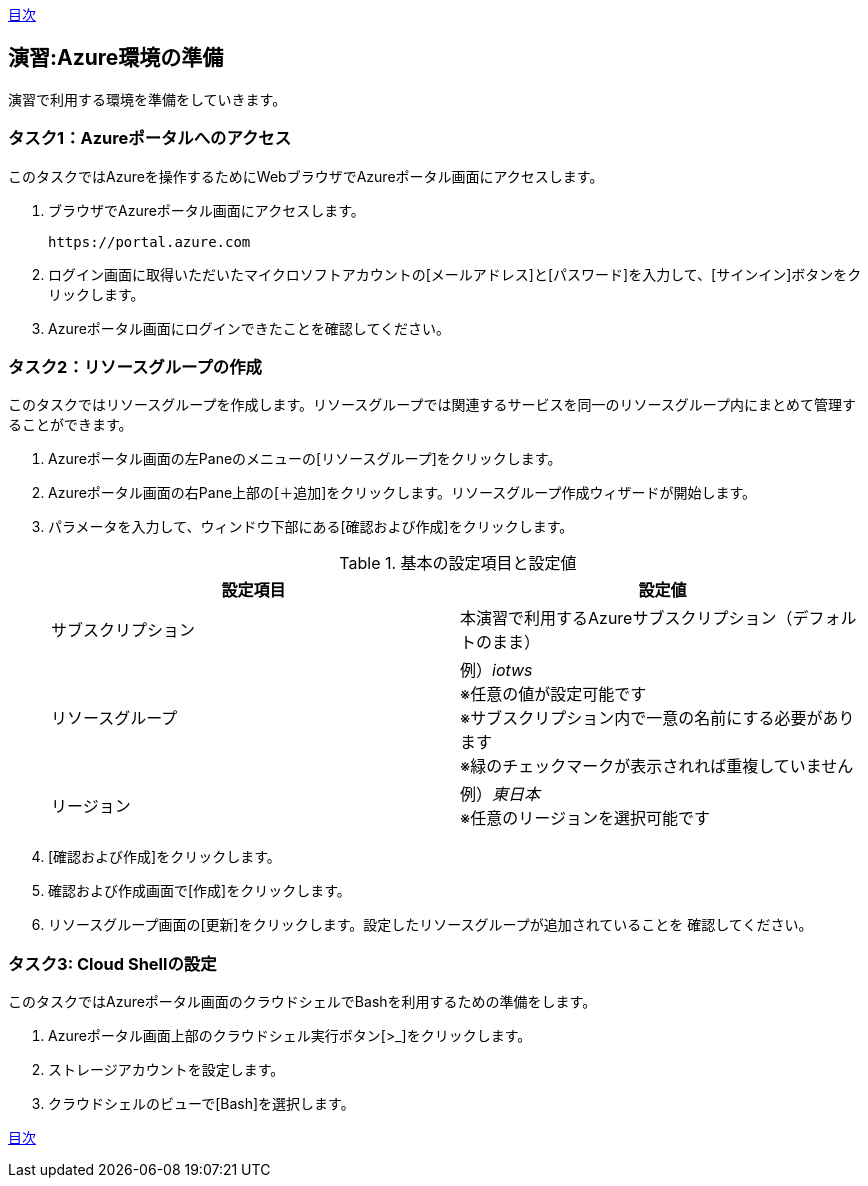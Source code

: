 link:agenda.adoc[目次]

## 演習:Azure環境の準備

演習で利用する環境を準備をしていきます。

### タスク1：Azureポータルへのアクセス

このタスクではAzureを操作するためにWebブラウザでAzureポータル画面にアクセスします。

. ブラウザでAzureポータル画面にアクセスします。

  https://portal.azure.com

. ログイン画面に取得いただいたマイクロソフトアカウントの[メールアドレス]と[パスワード]を入力して、[サインイン]ボタンをクリックします。

. Azureポータル画面にログインできたことを確認してください。

### タスク2：リソースグループの作成

このタスクではリソースグループを作成します。リソースグループでは関連するサービスを同一のリソースグループ内にまとめて管理することができます。

. Azureポータル画面の左Paneのメニューの[リソースグループ]をクリックします。

. Azureポータル画面の右Pane上部の[＋追加]をクリックします。リソースグループ作成ウィザードが開始します。

. パラメータを入力して、ウィンドウ下部にある[確認および作成]をクリックします。
+
.基本の設定項目と設定値
[cols="2*", options="header"]
|===
|設定項目
|設定値

|サブスクリプション
|本演習で利用するAzureサブスクリプション（デフォルトのまま）

|リソースグループ
|例）_iotws_ +
※任意の値が設定可能です +
※サブスクリプション内で一意の名前にする必要があります +
※緑のチェックマークが表示されれば重複していません +

|リージョン
|例）_東日本_ +
※任意のリージョンを選択可能です

|===

. [確認および作成]をクリックします。

. 確認および作成画面で[作成]をクリックします。

. リソースグループ画面の[更新]をクリックします。設定したリソースグループが追加されていることを
確認してください。


### タスク3: Cloud Shellの設定

このタスクではAzureポータル画面のクラウドシェルでBashを利用するための準備をします。

. Azureポータル画面上部のクラウドシェル実行ボタン[>_]をクリックします。

. ストレージアカウントを設定します。

. クラウドシェルのビューで[Bash]を選択します。



link:agenda.adoc[目次]
